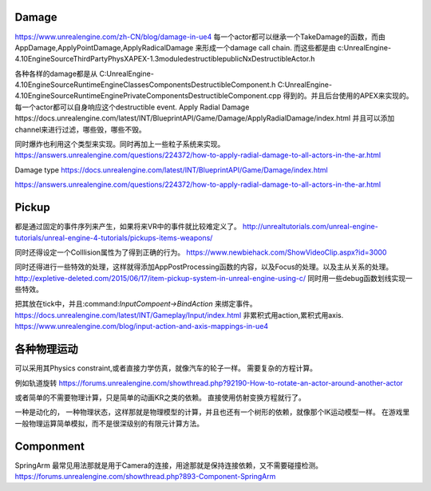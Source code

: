 Damage
=======
https://www.unrealengine.com/zh-CN/blog/damage-in-ue4
每一个actor都可以继承一个TakeDamage的函数，而由AppDamage,ApplyPointDamage,ApplyRadicalDamage 来形成一个damage call chain.  而这些都是由
c:\UnrealEngine-4.10\Engine\Source\ThirdParty\PhysX\APEX-1.3\module\destructible\public\NxDestructibleActor.h

各种各样的damage都是从
C:\UnrealEngine-4.10\Engine\Source\Runtime\Engine\Classes\Components\DestructibleComponent.h 
C:\UnrealEngine-4.10\Engine\Source\Runtime\Engine\Private\Components\DestructibleComponent.cpp
得到的。并且后台使用的APEX来实现的。每一个actor都可以自身响应这个destructible event.
Apply Radial Damage
https://docs.unrealengine.com/latest/INT/BlueprintAPI/Game/Damage/ApplyRadialDamage/index.html
并且可以添加channel来进行过滤，哪些毁，哪些不毁。

同时爆炸也利用这个类型来实现。同时再加上一些粒子系统来实现。
https://answers.unrealengine.com/questions/224372/how-to-apply-radial-damage-to-all-actors-in-the-ar.html

Damage type
https://docs.unrealengine.com/latest/INT/BlueprintAPI/Game/Damage/index.html


https://answers.unrealengine.com/questions/224372/how-to-apply-radial-damage-to-all-actors-in-the-ar.html



Pickup
======

都是通过固定的事件序列来产生，如果将来VR中的事件就比较难定义了。
http://unrealtutorials.com/unreal-engine-tutorials/unreal-engine-4-tutorials/pickups-items-weapons/

同时还得设定一个Colllision属性为了得到正确的行为。
https://www.newbiehack.com/ShowVideoClip.aspx?id=3000

同时还得进行一些特效的处理，这样就得添加AppPostProcessing函数的内容，以及Focus的处理。以及主从关系的处理。
http://expletive-deleted.com/2015/06/17/item-pickup-system-in-unreal-engine-using-c/
同时用一些debug函数划线实现一些特效。

把其放在tick中，并且:command:`InputCompoent->BindAction` 来绑定事件。
https://docs.unrealengine.com/latest/INT/Gameplay/Input/index.html
非累积式用action,累积式用axis.
https://www.unrealengine.com/blog/input-action-and-axis-mappings-in-ue4

各种物理运动
============

可以采用其Physics constraint,或者直接力学仿真，就像汽车的轮子一样。 需要复杂的方程计算。

例如轨道旋转 https://forums.unrealengine.com/showthread.php?92190-How-to-rotate-an-actor-around-another-actor

或者简单的不需要物理计算，只是简单的动画KR之类的依赖。 直接使用仿射变换方程就行了。

一种是动化的， 一种物理状态，这样那就是物理模型的计算，并且也还有一个树形的依赖，就像那个IK运动模型一样。
在游戏里一般物理运算简单模拟，而不是很深级别的有限元计算方法。


Componment
==========

SpringArm  最常见用法那就是用于Camera的连接，用途那就是保持连接依赖，又不需要碰撞检测。
https://forums.unrealengine.com/showthread.php?893-Component-SpringArm
